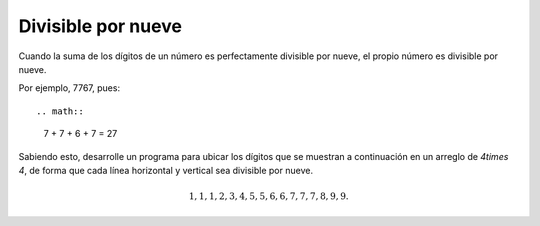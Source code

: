 Divisible por nueve
-------------------

Cuando la suma de los dígitos de un número
es perfectamente divisible por nueve,
el propio número es divisible por nueve.

Por ejemplo, 7767, pues::

.. math::

	7 + 7 + 6 + 7 = 27

Sabiendo esto, desarrolle un programa para
ubicar los dígitos que se muestran a continuación
en un arreglo de `4\times 4`, de forma que cada línea
horizontal y vertical sea divisible por nueve.

.. math::

	1, 1, 1, 2, 3, 4, 5, 5, 6, 6, 7, 7, 7, 8, 9, 9.

 
